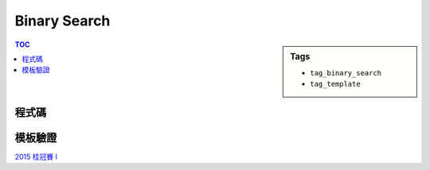 ###################################################
Binary Search
###################################################

.. sidebar:: Tags

    - ``tag_binary_search``
    - ``tag_template``

.. contents:: TOC
    :depth: 2

************************
程式碼
************************

.. code-block:: cpp
    :linenos:

    int binary_search() {
        // 0 0 0 0 1 1 1
        int lb = ..., ub = ...;
        if (C(lb) == true) return ...;
        if (C(ub) == false) return ...;

        while (ub - lb > 1) {
            int mid = (lb + ub) / 2;
            if (C(mid)) ub = mid;
            else lb = mid;
        }
        return ub;
    }

    int binary_search() {
        // 1 1 1 1 0 0 0
        int lb = ..., ub = ...;
        if (C(lb) == false) return ...;
        if (C(ub) == true) return ...;

        while (ub - lb > 1) {
            int mid = (lb + ub) / 2;
            if (C(mid)) lb = mid;
            else ub = mid;
        }
        return lb;
    }


************************
模板驗證
************************

`2015 桂冠賽 I <../../../build/html/ptc/contest4/pi.html>`_
